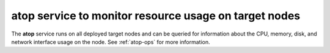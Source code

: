 
atop service to monitor resource usage on target nodes
------------------------------------------------------

The **atop** service runs on all deployed target nodes
and can be queried for information about the
CPU, memory, disk, and network interface usage on the node.
See :ref:`atop-ops` for more information.
